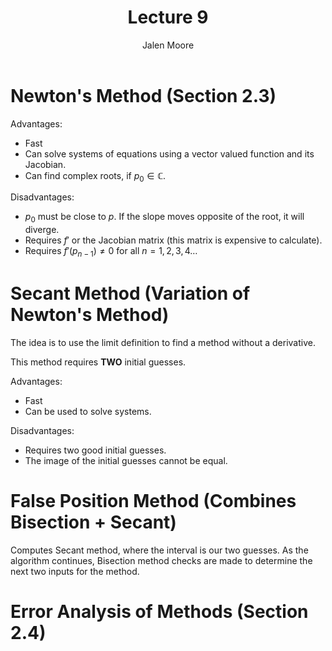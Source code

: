 #+title: Lecture 9
#+author: Jalen Moore

* Newton's Method (Section 2.3)

Advantages:
- Fast
- Can solve systems of equations using a vector valued function and its Jacobian.
- Can find complex roots, if $p_0 \in\mathbb{C}$.

Disadvantages:
- $p_0$ must be close to $p$. If the slope moves opposite of the root, it will diverge.
- Requires $f'$ or the Jacobian matrix (this matrix is expensive to calculate).
- Requires $f'(p_{n-1})\neq 0$ for all $n=1,2,3,4\ldots$

* Secant Method (Variation of Newton's Method)

The idea is to use the limit definition to find a method without a derivative.

\begin{align*}
  p_n = p_{n-1} - \frac{(p_{n-1}-p_{n-2})\cdot f(p_{n-1})}{f(p_{n-1}) - f(p_{n-2})}.
\end{align*}

This method requires *TWO* initial guesses.

Advantages:
- Fast
- Can be used to solve systems.

Disadvantages:
- Requires two good initial guesses.
- The image of the initial guesses cannot be equal.

* False Position Method (Combines Bisection + Secant)

Computes Secant method, where the interval is our two guesses. As the algorithm continues, Bisection method checks are made to determine the next two inputs for the method.

\begin{align*}
  p_n = b_n - \frac{(b_n - a_n) f(b_n)}{f(b_n) - f(a_n)}.
\end{align*}

* Error Analysis of Methods (Section 2.4)
